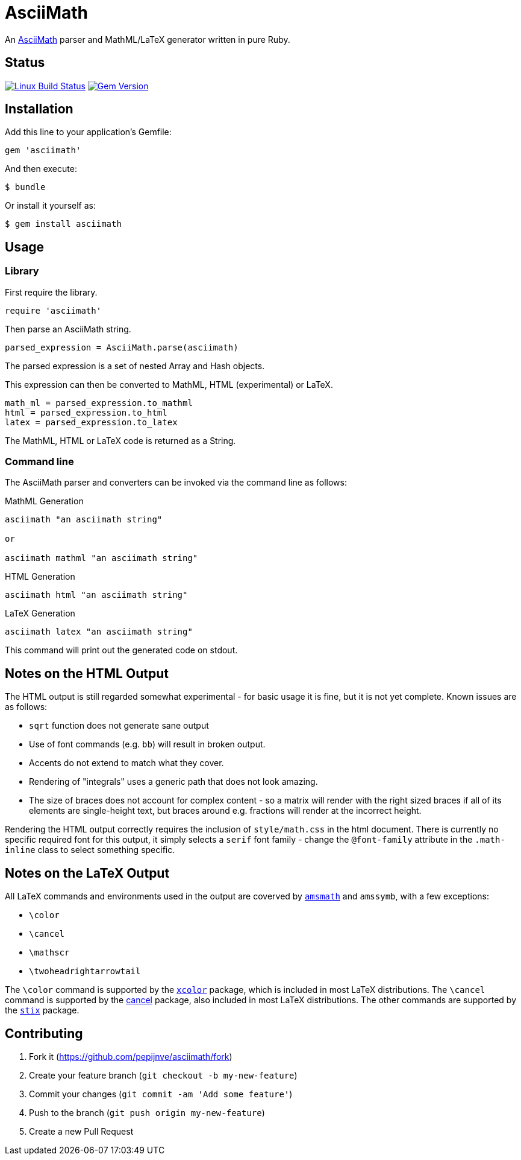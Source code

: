 # AsciiMath
ifndef::env-site[:status:]

An http://asciimath.org[AsciiMath] parser and MathML/LaTeX generator written in pure Ruby.

ifdef::status[]
[discrete]
## Status

image:https://travis-ci.org/pepijnve/asciimath.svg?branch=master["Linux Build Status", link="https://travis-ci.org/asciidoctor/asciimath"]
image:https://img.shields.io/gem/v/asciimath.svg?label=gem%20version[Gem Version, link=https://rubygems.org/gems/asciimath]
endif::status[]

## Installation

Add this line to your application's Gemfile:

[source,ruby]
----
gem 'asciimath'
----

And then execute:

    $ bundle

Or install it yourself as:

    $ gem install asciimath

## Usage

### Library

First require the library.

[source,ruby]
----
require 'asciimath'
----

Then parse an AsciiMath string.

[source,ruby]
----
parsed_expression = AsciiMath.parse(asciimath)
----

The parsed expression is a set of nested Array and Hash objects.

This expression can then be converted to MathML, HTML (experimental) or LaTeX.

[source,ruby]
----
math_ml = parsed_expression.to_mathml
html = parsed_expression.to_html
latex = parsed_expression.to_latex
----

The MathML, HTML or LaTeX code is returned as a String.

### Command line

The AsciiMath parser and converters can be invoked via the command line as follows:

.MathML Generation
[source]
----
asciimath "an asciimath string"

or

asciimath mathml "an asciimath string"
----

.HTML Generation
[source]
----
asciimath html "an asciimath string"
----

.LaTeX Generation
[source]
----
asciimath latex "an asciimath string"
----

This command will print out the generated code on stdout.


## Notes on the HTML Output

The HTML output is still regarded somewhat experimental - for basic usage it is fine, but it is not yet complete.
Known issues are as follows:

 * `sqrt` function does not generate sane output
 * Use of font commands (e.g. `bb`) will result in broken output.
 * Accents do not extend to match what they cover.
 * Rendering of "integrals" uses a generic path that does not look amazing.
 * The size of braces does not account for complex content - so a matrix will render with the right sized braces if all of its elements are single-height text, but braces around e.g. fractions will render at the incorrect height.

Rendering the HTML output correctly requires the inclusion of `style/math.css` in the html document.
There is currently no specific required font for this output, it simply selects a `serif` font family - change the `@font-family` attribute in the `.math-inline` class to select something specific.

## Notes on the LaTeX Output

All LaTeX commands and environments used in the output are coverved by 
https://ctan.org/pkg/amsmath[`amsmath`] and `amssymb`, with a few exceptions:

 * `\color`
 * `\cancel`
 * `\mathscr`
 * `\twoheadrightarrowtail`

The `\color` command is supported by the 
https://www.ctan.org/pkg/xcolor[`xcolor`] package, which is included in most 
LaTeX distributions. The `\cancel` command is supported by the 
https://www.ctan.org/pkg/cancel[cancel] package, also included in most LaTeX 
distributions. The other commands are supported by the 
https://ctan.org/pkg/stix[`stix`] package.

## Contributing

. Fork it (https://github.com/pepijnve/asciimath/fork)
. Create your feature branch (`git checkout -b my-new-feature`)
. Commit your changes (`git commit -am 'Add some feature'`)
. Push to the branch (`git push origin my-new-feature`)
. Create a new Pull Request
